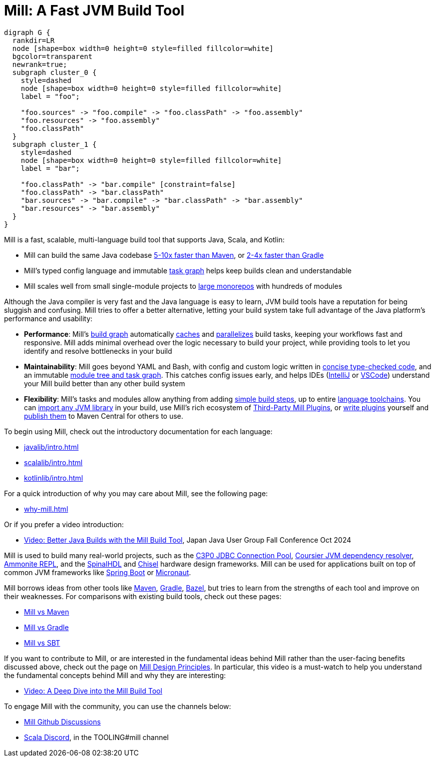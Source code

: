 = Mill: A Fast JVM Build Tool

```graphviz
digraph G {
  rankdir=LR
  node [shape=box width=0 height=0 style=filled fillcolor=white]
  bgcolor=transparent
  newrank=true;
  subgraph cluster_0 {
    style=dashed
    node [shape=box width=0 height=0 style=filled fillcolor=white]
    label = "foo";

    "foo.sources" -> "foo.compile" -> "foo.classPath" -> "foo.assembly"
    "foo.resources" -> "foo.assembly"
    "foo.classPath"
  }
  subgraph cluster_1 {
    style=dashed
    node [shape=box width=0 height=0 style=filled fillcolor=white]
    label = "bar";

    "foo.classPath" -> "bar.compile" [constraint=false]
    "foo.classPath" -> "bar.classPath"
    "bar.sources" -> "bar.compile" -> "bar.classPath" -> "bar.assembly"
    "bar.resources" -> "bar.assembly"
  }
}
```

Mill is a fast, scalable, multi-language build tool that supports Java, Scala,
and Kotlin:

* Mill can build the same Java codebase xref:comparisons/maven.adoc[5-10x faster than Maven],
or xref:comparisons/gradle.adoc[2-4x faster than Gradle]

* Mill's typed config language and immutable xref:depth/design-principles.adoc[task graph]
helps keep builds clean and understandable

* Mill scales well from small single-module projects
to xref:depth/large-builds.adoc[large monorepos] with hundreds of modules

Although the Java compiler is very fast and the Java language is easy to learn,
JVM build tools have a reputation for being sluggish and confusing. Mill tries to
offer a better alternative, letting your build system take full advantage of the
Java platform's performance and usability:

* *Performance*: Mill's xref:fundamentals/tasks.adoc[build graph] automatically
xref:depth/evaluation-model.adoc#_caching_at_each_layer_of_the_evaluation_model[caches]
and xref:cli/flags.adoc#_jobs_j[parallelizes] build
tasks, keeping your workflows fast and responsive. Mill adds minimal overhead over
the logic necessary to build your project, while providing tools to let you identify
and resolve bottlenecks in your build

* *Maintainability*: Mill goes beyond YAML and Bash, with config and custom logic written in
xref:javalib/intro.adoc#_custom_build_logic[concise type-checked code],
and an immutable xref:depth/design-principles.adoc[module tree and task graph]. This
catches config issues early, and helps IDEs
(xref:cli/installation-ide.adoc#_intellij[IntelliJ] or
xref:cli/installation-ide.adoc#_vscode[VSCode])
understand your Mill build better than any other build system

* *Flexibility*: Mill's tasks and modules allow anything from adding
xref:fundamentals/tasks.adoc#primitive-tasks[simple build steps], up to
entire xref:extending/new-language.adoc[language toolchains].
You can xref:extending/import-ivy-plugins.adoc[import any JVM library] in your build,
use Mill's rich ecosystem of xref:extending/thirdparty-plugins.adoc[Third-Party Mill Plugins],
or xref:extending/writing-plugins.adoc[write plugins] yourself and
xref:extending/writing-plugins.adoc#_publishing[publish them] to Maven Central for others to use.

To begin using Mill, check out the introductory documentation for each language:

* xref:javalib/intro.adoc[]
* xref:scalalib/intro.adoc[]
* xref:kotlinlib/intro.adoc[]

For a quick introduction of why you may care about Mill, see the following page:

* xref:why-mill.adoc[]

Or if you prefer a video introduction:

* https://www.youtube.com/watch?v=Dry6wMRN6MI[Video: Better Java Builds with the Mill Build Tool],
  Japan Java User Group Fall Conference Oct 2024

Mill is used to build many real-world projects, such as the
https://github.com/swaldman/c3p0[C3P0 JDBC Connection Pool],
https://github.com/coursier/coursier[Coursier JVM dependency resolver],
https://github.com/com-lihaoyi/Ammonite[Ammonite REPL], and the
https://github.com/SpinalHDL/SpinalHDL[SpinalHDL] and
https://github.com/chipsalliance/chisel[Chisel] hardware design frameworks.
Mill can be used for applications built on top of common JVM frameworks like
xref:javalib/web-examples.adoc#_spring_boot_todomvc_app[Spring Boot] or
xref:javalib/web-examples.adoc#_micronaut_todomvc_app[Micronaut].

Mill borrows ideas from other tools like https://maven.apache.org/[Maven],
https://gradle.org/[Gradle], https://bazel.build/[Bazel], but tries to learn from the
strengths of each tool and improve on their weaknesses. For comparisons with existing
build tools, check out these pages:

* xref:comparisons/maven.adoc[Mill vs Maven]
* xref:comparisons/gradle.adoc[Mill vs Gradle]
* xref:comparisons/sbt.adoc[Mill vs SBT]

If you want to contribute to Mill, or are interested in the fundamental ideas behind 
Mill rather than the user-facing benefits discussed above, check out the page on 
xref:depth/design-principles.adoc[Mill Design Principles]. In particular, this video
is a must-watch to help you understand the fundamental concepts behind Mill and why
they are interesting:

* https://www.youtube.com/watch?v=UsXgCeU-ovI[Video: A Deep Dive into the Mill Build Tool]

To engage Mill with the community, you can use the channels below:

* https://github.com/com-lihaoyi/mill/discussions[Mill Github Discussions]
* https://discord.com/invite/scala[Scala Discord], in the TOOLING#mill channel